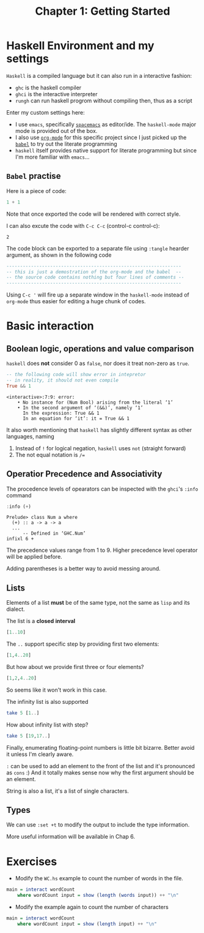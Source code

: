 #+TITLE: Chapter 1: Getting Started
#+OPTIONS: author:nil date:nil

* Haskell Environment and my settings
=Haskell= is a compiled language but it can also run in a interactive fashion:

- =ghc= is the haskell compiler
- =ghci= is the interactive interpreter
- =rungh= can run haskell progrom without compiling then, thus as a script

Enter my custom settings here:

- I use =emacs=, specifically [[http://spacemacs.org/][=spacemacs=]] as editor/ide. The =haskell-mode= major mode is provided out of the box.
- I also use [[https://orgmode.org/][=org-mode=]] for this specific project since I just picked up the [[https://orgmode.org/worg/org-contrib/babel/][=babel=]] to try out the literate programming
- =haskell= itself provides native support for literate programming but since I'm more familiar with =emacs=...

** =Babel= practise

Here is a piece of code:

#+BEGIN_SRC haskell
1 + 1
#+END_SRC

Note that once exported the code will be rendered with correct style.

I can also excute the code with =C-c C-c= (control-c control-c):
#+BEGIN_SRC haskell :exports results
1 + 1
#+END_SRC

#+RESULTS:
: 2

The code block can be exported to a separate file using =:tangle= hearder argument, as shown in the following code
#+BEGIN_SRC haskell :tangle ch1_1.hs :results output
  ----------------------------------------------------------------
  -- this is just a demostration of the org-mode and the babel  --
  -- the source code contains nothing but four lines of comments --
  ----------------------------------------------------------------
#+END_SRC

#+RESULTS:

Using =C-c '= will fire up a separate window in the =haskell-mode= instead of =org-mode= thus easier for editing a huge chunk of codes.

* Basic interaction
** Boolean logic, operations and value comparison
=haskell= does *not* consider 0 as =false=, nor does it treat non-zero as =true=.
#+BEGIN_SRC haskell :exports both
-- the following code will show error in intepretor
-- in reality, it should not even compile
True && 1
#+END_SRC

#+RESULTS:
: <interactive>:7:9: error:
:     • No instance for (Num Bool) arising from the literal ‘1’
:     • In the second argument of ‘(&&)’, namely ‘1’
:       In the expression: True && 1
:       In an equation for ‘it’: it = True && 1

It also worth mentioning that =haskell= has slightly different syntax as other languages, naming
  1. Instead of =!= for logical negation, =haskell= uses =not= (straight forward)
  2. The not equal notation is =/==

#+BEGIN_SRC haskell :exports none
-- I wonder if "not =" can be used as "/="
2 not = 3
#+END_SRC

#+RESULTS:
: <interactive>:42:1-5: error: Parse error in pattern: 2
: hmm does not seem so

** Operatior Precedence and Associativity
The procedence levels of opearators can be inspected with the =ghci='s =:info= command

#+BEGIN_SRC haskell :exports both
:info (+)
#+END_SRC

#+RESULTS:
: Prelude> class Num a where
:   (+) :: a -> a -> a
:   ...
:   	-- Defined in ‘GHC.Num’
: infixl 6 +

The precedence values range from 1 to 9. Higher precedence level operator will be applied before.

Adding parentheses is a better way to avoid messing around.

** Lists
Elements of a list *must* be of the same type, not the same as =lisp= and its dialect.

The list is a *closed* *interval*

#+BEGIN_SRC haskell :export both
[1..10]
#+END_SRC

#+RESULTS:
| 1 | 2 | 3 | 4 | 5 | 6 | 7 | 8 | 9 | 10 |

The =..= support specific step by providing first two elements:

#+BEGIN_SRC haskell :export both
[1,4..20]
#+END_SRC

#+RESULTS:
| 1 | 4 | 7 | 10 | 13 | 16 | 19 |

But how about we provide first three or four elements?

#+BEGIN_SRC haskell :export both
[1,2,4..20]
#+END_SRC

#+RESULTS:
: <interactive>:14:7-8: error: parse error on input ‘..’

So seems like it won't work in this case.

The infinity list is also supported

#+BEGIN_SRC haskell :export both
take 5 [1..]
#+END_SRC

#+RESULTS:
| 1 | 2 | 3 | 4 | 5 |

How about infinity list with step?
#+BEGIN_SRC haskell :export both
take 5 [19,17..]
#+END_SRC

#+RESULTS:
| 19 | 17 | 15 | 13 | 11 |

Finally, enumerating floating-point numbers is little bit bizarre. Better avoid it unless I'm clearly aware.

=:= can be used to add an element to the front of the list and it's pronounced as =cons= :) And it totally makes sense now why the first argument should be an element.

String is also a list, it's a list of single characters.
** Types

We can use =:set +t= to modify the output to include the type information.

More useful information will be available in Chap 6.

* Exercises
- Modify the ~WC.hs~ example to count the number of words in the file.
#+BEGIN_SRC haskell :tangle ex3.hs
  main = interact wordCount
      where wordCount input = show (length (words input)) ++ "\n"
#+END_SRC

- Modify the example again to count the number of characters
#+BEGIN_SRC haskell :tangle ex4.hs
  main = interact wordCount
      where wordCount input = show (length input) ++ "\n"
#+END_SRC
